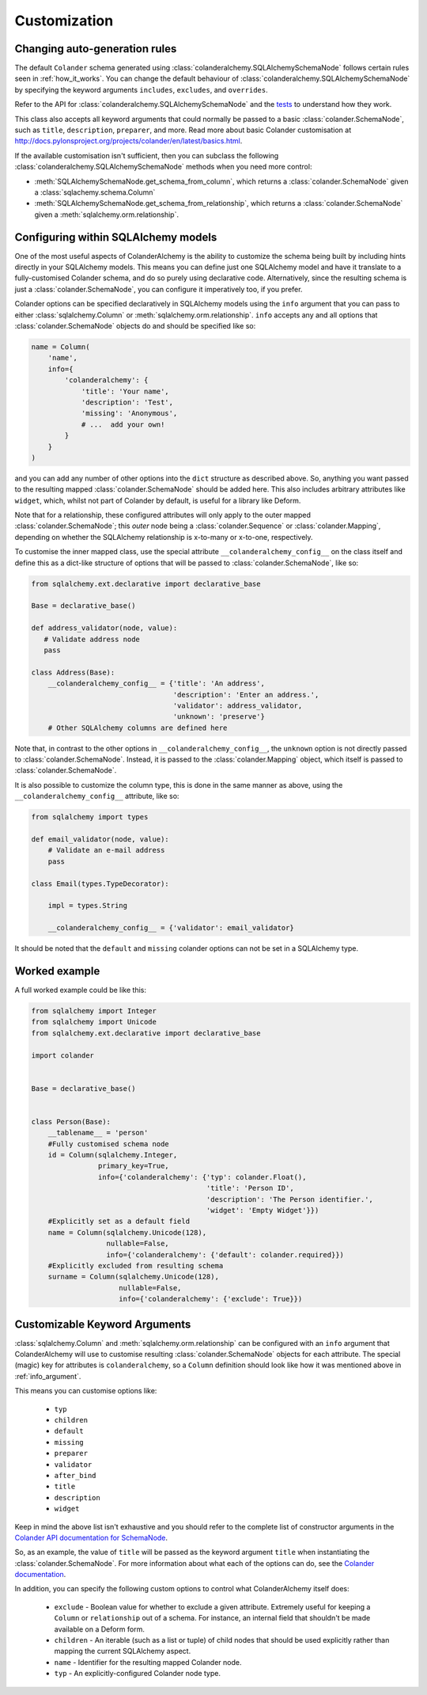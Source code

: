 .. _customization:

Customization
=============

Changing auto-generation rules
------------------------------

The default ``Colander`` schema generated using
:class:`colanderalchemy.SQLAlchemySchemaNode` follows certain rules seen in
:ref:`how_it_works`.  You can change the default behaviour of
:class:`colanderalchemy.SQLAlchemySchemaNode` by specifying the keyword
arguments ``includes``, ``excludes``, and ``overrides``.

Refer to the API for :class:`colanderalchemy.SQLAlchemySchemaNode` and the
`tests
<https://github.com/stefanofontanelli/ColanderAlchemy/tree/master/tests>`_
to understand how they work.

This class also accepts all keyword arguments that could normally be passed to
a basic :class:`colander.SchemaNode`, such as ``title``, ``description``,
``preparer``, and more. Read more about basic Colander customisation at
http://docs.pylonsproject.org/projects/colander/en/latest/basics.html.

If the available customisation isn't sufficient, then you can subclass the
following :class:`colanderalchemy.SQLAlchemySchemaNode` methods when you need
more control:

* :meth:`SQLAlchemySchemaNode.get_schema_from_column`, which
  returns a :class:`colander.SchemaNode` given a
  :class:`sqlachemy.schema.Column`

* :meth:`SQLAlchemySchemaNode.get_schema_from_relationship`,
  which returns a :class:`colander.SchemaNode` given a
  :meth:`sqlalchemy.orm.relationship`.


.. _info_argument:

Configuring within SQLAlchemy models
------------------------------------

One of the most useful aspects of ColanderAlchemy is the ability to
customize the schema being built by including hints directly in your
SQLAlchemy models. This means you can define just one SQLAlchemy
model and have it translate to a fully-customised Colander schema, and
do so purely using declarative code.  Alternatively, since the resulting schema
is just a :class:`colander.SchemaNode`, you can configure it imperatively too,
if you prefer.

Colander options can be specified declaratively in SQLAlchemy models
using the ``info`` argument that you can pass to either
:class:`sqlalchemy.Column` or :meth:`sqlalchemy.orm.relationship`. ``info``
accepts any and all options that :class:`colander.SchemaNode` objects do and
should be specified like so:

.. code:: python

    name = Column(
        'name',
        info={
            'colanderalchemy': {
                'title': 'Your name',
                'description': 'Test',
                'missing': 'Anonymous',
                # ...  add your own!
            }
        }
    )

and you can add any number of other options into the ``dict`` structure as
described above.  So, anything you want passed to the resulting mapped
:class:`colander.SchemaNode` should be added here.  This also includes
arbitrary attributes like ``widget``, which, whilst not part of Colander by
default, is useful for a library like Deform.

Note that for a relationship, these configured attributes will only apply to
the outer mapped :class:`colander.SchemaNode`; this *outer* node being a
:class:`colander.Sequence` or :class:`colander.Mapping`, depending on whether
the SQLAlchemy relationship is x-to-many or x-to-one, respectively.

To customise the inner mapped class, use the special attribute
``__colanderalchemy_config__`` on the class itself and define this as a
dict-like structure of options that will be passed to
:class:`colander.SchemaNode`, like so:

.. code:: python

    from sqlalchemy.ext.declarative import declarative_base

    Base = declarative_base()

    def address_validator(node, value):
       # Validate address node
       pass

    class Address(Base):
        __colanderalchemy_config__ = {'title': 'An address',
                                      'description': 'Enter an address.',
                                      'validator': address_validator,
                                      'unknown': 'preserve'}
        # Other SQLAlchemy columns are defined here

Note that, in contrast to the other options in ``__colanderalchemy_config__``,
the ``unknown`` option is not directly passed to :class:`colander.SchemaNode`.
Instead, it is passed to the :class:`colander.Mapping` object, which itself is
passed to :class:`colander.SchemaNode`.

It is also possible to customize the column type, this is done in the same
manner as above, using the ``__colanderalchemy_config__`` attribute, like so:

.. code:: python

    from sqlalchemy import types

    def email_validator(node, value):
        # Validate an e-mail address
        pass

    class Email(types.TypeDecorator):

        impl = types.String
        
        __colanderalchemy_config__ = {'validator': email_validator}

It should be noted that the ``default`` and ``missing`` colander options can
not be set in a SQLAlchemy type.



Worked example
--------------

A full worked example could be like this:

.. code:: python

    from sqlalchemy import Integer
    from sqlalchemy import Unicode
    from sqlalchemy.ext.declarative import declarative_base

    import colander


    Base = declarative_base()


    class Person(Base):
        __tablename__ = 'person'
        #Fully customised schema node
        id = Column(sqlalchemy.Integer,
                    primary_key=True,
                    info={'colanderalchemy': {'typ': colander.Float(),
                                              'title': 'Person ID',
                                              'description': 'The Person identifier.',
                                              'widget': 'Empty Widget'}})
        #Explicitly set as a default field
        name = Column(sqlalchemy.Unicode(128),
                      nullable=False,
                      info={'colanderalchemy': {'default': colander.required}})
        #Explicitly excluded from resulting schema
        surname = Column(sqlalchemy.Unicode(128),
                         nullable=False,
                         info={'colanderalchemy': {'exclude': True}})


.. _ca-keyword-arguments:

Customizable Keyword Arguments
------------------------------

:class:`sqlalchemy.Column` and :meth:`sqlalchemy.orm.relationship` can be configured
with an ``info`` argument that ColanderAlchemy will use to customise
resulting :class:`colander.SchemaNode` objects for each attribute.  The
special (magic) key for attributes is ``colanderalchemy``, so a ``Column``
definition should look like how it was mentioned above in :ref:`info_argument`.

This means you can customise options like:

    * ``typ``
    * ``children``
    * ``default``
    * ``missing``
    * ``preparer``
    * ``validator``
    * ``after_bind``
    * ``title``
    * ``description``
    * ``widget``

Keep in mind the above list isn't exhaustive and you should
refer to the complete list of constructor arguments in the `Colander
API documentation for SchemaNode
<http://docs.pylonsproject.org/projects/colander/en/latest/api.html#colander.SchemaNode>`_.

So, as an example, the value of ``title`` will be passed as the keyword argument
``title`` when instantiating the :class:`colander.SchemaNode`. For more information
about what each of the options can do, see the `Colander documentation
<http://docs.pylonsproject.org/projects/colander/>`_.

In addition, you can specify the following custom options to control
what ColanderAlchemy itself does:

    * ``exclude`` - Boolean value for whether to exclude a given attribute.
      Extremely useful for keeping a ``Column`` or ``relationship`` out of
      a schema.  For instance, an internal field that shouldn't be made
      available on a Deform form.
    * ``children`` - An iterable (such as a list or tuple) of child nodes
      that should be used explicitly rather than mapping the current
      SQLAlchemy aspect.
    * ``name`` - Identifier for the resulting mapped Colander node.
    * ``typ`` - An explicitly-configured Colander node type.

